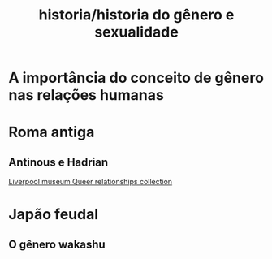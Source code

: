 :PROPERTIES:
:ID:       e83d0709-d44d-4283-a6e2-4f07ade1a150
:END:
#+title: historia/historia do gênero e sexualidade

* A importância do conceito de gênero nas relações humanas
* Roma antiga
** Antinous e Hadrian

[[https://www.liverpoolmuseums.org.uk/antinous-and-hadrian][Liverpool museum Queer relationships collection]]

* Japão feudal
** O gênero wakashu
